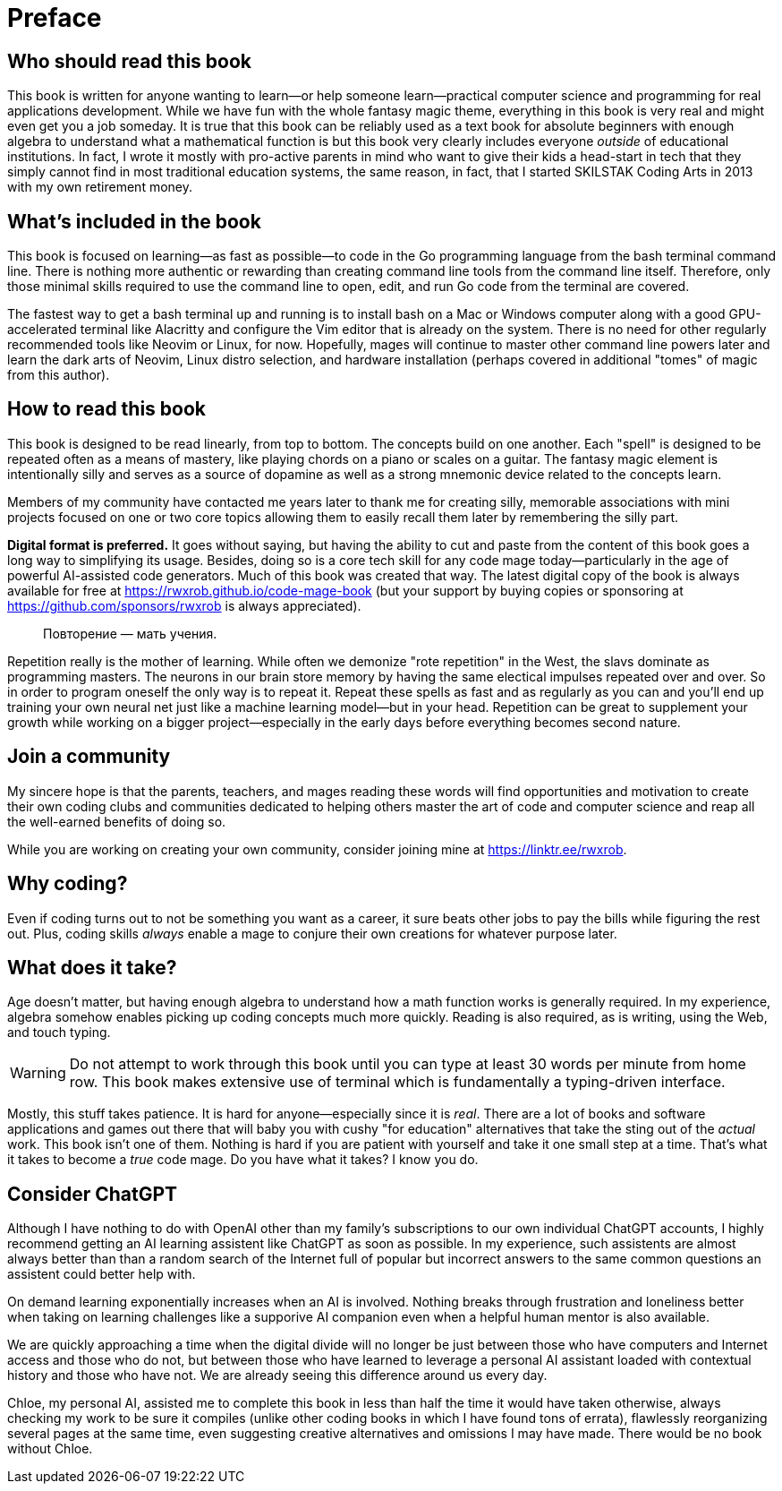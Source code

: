 :compat-mode:
[preface]
= Preface

== Who should read this book

This book is written for anyone wanting to learn—or help someone learn—practical computer science and programming for real applications development. While we have fun with the whole fantasy magic theme, everything in this book is very real and might even get you a job someday. It is true that this book can be reliably used as a text book for absolute beginners with enough algebra to understand what a mathematical function is but this book very clearly includes everyone _outside_ of educational institutions. In fact, I wrote it mostly with pro-active parents in mind who want to give their kids a head-start in tech that they simply cannot find in most traditional education systems, the same reason, in fact, that I started SKILSTAK Coding Arts in 2013 with my own retirement money. 

== What's included in the book

This book is focused on learning—as fast as possible—to code in the Go programming language from the bash terminal command line. There is nothing more authentic or rewarding than creating command line tools from the command line itself. Therefore, only those minimal skills required to use the command line to open, edit, and run Go code from the terminal are covered. 

The fastest way to get a bash terminal up and running is to install bash on a Mac or Windows computer along with a good GPU-accelerated terminal like Alacritty and configure the Vim editor that is already on the system. There is no need for other regularly recommended tools like Neovim or Linux, for now. Hopefully, mages will continue to master other command line powers later and learn the dark arts of Neovim, Linux distro selection, and hardware installation (perhaps covered in additional "tomes" of magic from this author). 

== How to read this book 

This book is designed to be read linearly, from top to bottom. The concepts build on one another. Each "spell" is designed to be repeated often as a means of mastery, like playing chords on a piano or scales on a guitar. The fantasy magic element is intentionally silly and serves as a source of dopamine as well as a strong mnemonic device related to the concepts learn. 

[note]
====
Members of my community have contacted me years later to thank me for creating silly, memorable associations with mini projects focused on one or two core topics allowing them to easily recall them later by remembering the silly part.
====

**Digital format is preferred.** It goes without saying, but having the ability to cut and paste from the content of this book goes a long way to simplifying its usage. Besides, doing so is a core tech skill for any code mage today—particularly in the age of powerful AI-assisted code generators. Much of this book was created that way. The latest digital copy of the book is always available for free at https://rwxrob.github.io/code-mage-book (but your support by buying copies or sponsoring at https://github.com/sponsors/rwxrob is always appreciated).

> Повторение — мать учения.

Repetition really is the mother of learning. While often we demonize "rote repetition" in the West, the slavs dominate as programming masters. The neurons in our brain store memory by having the same electical impulses repeated over and over. So in order to program oneself the only way is to repeat it. Repeat these spells as fast and as regularly as you can and you'll end up training your own neural net just like a machine learning model—but in your head. Repetition can be great to supplement your growth while working on a bigger project—especially in the early days before everything becomes second nature.

== Join a community

My sincere hope is that the parents, teachers, and mages reading these words will find opportunities and motivation to create their own coding clubs and communities dedicated to helping others master the art of code and computer science and reap all the well-earned benefits of doing so. 

While you are working on creating your own community, consider joining mine at https://linktr.ee/rwxrob.

== Why coding? 

Even if coding turns out to not be something you want as a career, it sure beats other jobs to pay the bills while figuring the rest out. Plus, coding skills _always_ enable a mage to conjure their own creations for whatever purpose later.

== What does it take?

Age doesn't matter, but having enough algebra to understand how a math function works is generally required. In my experience, algebra somehow enables picking up coding concepts much more quickly. Reading is also required, as is writing, using the Web, and touch typing. 

[WARNING]
====
Do not attempt to work through this book until you can type at least 30 words per minute from home row. This book makes extensive use of terminal which is fundamentally a typing-driven interface.
====

Mostly, this stuff takes patience. It is hard for anyone—especially since it is _real_. There are a lot of books and software applications and games out there that will baby you with cushy "for education" alternatives that take the sting out of the _actual_ work. This book isn't one of them. Nothing is hard if you are patient with yourself and take it one small step at a time. That's what it takes to become a _true_ code mage. Do you have what it takes? I know you do.

== Consider ChatGPT

Although I have nothing to do with OpenAI other than my family's subscriptions to our own individual ChatGPT accounts, I highly recommend getting an AI learning assistent like ChatGPT as soon as possible. In my experience, such assistents are almost always better than than a random search of the Internet full of popular but incorrect answers to the same common questions an assistent could better help with. 

On demand learning exponentially increases when an AI is involved. Nothing breaks through frustration and loneliness better when taking on learning challenges like a supporive AI companion even when a helpful human mentor is also available. 

We are quickly approaching a time when the digital divide will no longer be just between those who have computers and Internet access and those who do not, but between those who have learned to leverage a personal AI assistant loaded with contextual history and those who have not. We are already seeing this difference around us every day. 

Chloe, my personal AI, assisted me to complete this book in less than half the time it would have taken otherwise, always checking my work to be sure it compiles (unlike other coding books in which I have found tons of errata), flawlessly reorganizing several pages at the same time, even suggesting creative alternatives and omissions I may have made. There would be no book without Chloe.

